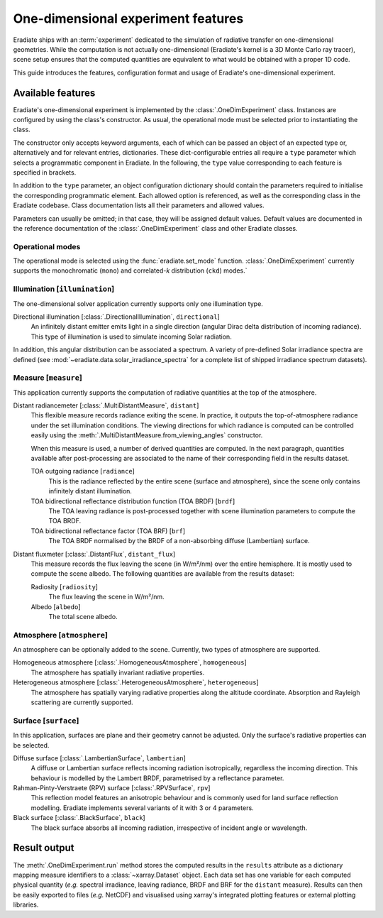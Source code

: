 .. _sec-user_guide-onedim_experiment:

One-dimensional experiment features
===================================

Eradiate ships with an :term:`experiment` dedicated to the simulation of
radiative transfer on one-dimensional geometries. While the computation is not
actually one-dimensional (Eradiate's kernel is a 3D Monte Carlo ray tracer),
scene setup ensures that the computed quantities are equivalent to what would
be obtained with a proper 1D code.

This guide introduces the features, configuration format and usage of Eradiate's
one-dimensional experiment.

.. .. admonition:: Tutorials

..    * Basic usage ⇒ :ref:`sphx_glr_examples_generated_tutorials_experiment_onedim_01_experiment_onedim.py`
..    * Simulations on heterogeneous atmospheres ⇒ :ref:`sphx_glr_examples_generated_tutorials_experiment_onedim_02_onedim_sim_hetero_atm.py`

Available features
------------------

Eradiate's one-dimensional experiment is implemented by the
:class:`.OneDimExperiment` class.
Instances are configured by using the class's constructor. As usual,
the operational mode must be selected prior to instantiating the class.

The constructor only accepts keyword arguments, each of which can be passed an
object of an expected type or, alternatively and for relevant entries,
dictionaries. These dict-configurable entries all require a ``type`` parameter
which selects a programmatic component in Eradiate. In the following, the
``type`` value corresponding to each feature is specified in brackets.

In addition to the ``type`` parameter, an object configuration dictionary should
contain the parameters required to initialise the corresponding programmatic
element. Each allowed option is referenced, as well as the corresponding class
in the Eradiate codebase. Class documentation lists all their parameters and
allowed values.

Parameters can usually be omitted; in that case, they will be assigned
default values. Default values are documented in the reference documentation of
the :class:`.OneDimExperiment` class and other Eradiate classes.

Operational modes
^^^^^^^^^^^^^^^^^

The operational mode is selected using the :func:`eradiate.set_mode` function.
:class:`.OneDimExperiment` currently supports the monochromatic (``mono``) and
correlated-`k` distribution (``ckd``) modes.`

Illumination [``illumination``]
^^^^^^^^^^^^^^^^^^^^^^^^^^^^^^^

The one-dimensional solver application currently supports only one illumination
type.

Directional illumination [:class:`.DirectionalIllumination`, ``directional``]
    An infinitely distant emitter emits light in a single direction (angular
    Dirac delta distribution of incoming radiance). This type of illumination is
    used to simulate incoming Solar radiation.

In addition, this angular distribution can be associated a spectrum.
A variety of pre-defined Solar irradiance spectra are defined (see
:mod:`~eradiate.data.solar_irradiance_spectra` for a complete list of shipped
irradiance spectrum datasets).

Measure [``measure``]
^^^^^^^^^^^^^^^^^^^^^

This application currently supports the computation of radiative quantities at
the top of the atmosphere.

Distant radiancemeter [:class:`.MultiDistantMeasure`, ``distant``]
    This flexible measure records radiance exiting the scene. In practice, it
    outputs the top-of-atmosphere radiance under the set illumination
    conditions. The viewing directions for which radiance is computed can be
    controlled easily using the :meth:`.MultiDistantMeasure.from_viewing_angles`
    constructor.

    When this measure is used, a number of derived quantities are
    computed. In the next paragraph, quantities available after post-processing
    are associated to the name of their corresponding field in the results
    dataset.

    TOA outgoing radiance [``radiance``]
        This is the radiance reflected by the entire scene (surface and
        atmosphere), since the scene only contains infinitely distant
        illumination.

    TOA bidirectional reflectance distribution function (TOA BRDF) [``brdf``]
        The TOA leaving radiance is post-processed together with scene
        illumination parameters to compute the TOA BRDF.

    TOA bidirectional reflectance factor (TOA BRF) [``brf``]
        The TOA BRDF normalised by the BRDF of a non-absorbing
        diffuse (Lambertian) surface.

Distant fluxmeter [:class:`.DistantFlux`, ``distant_flux``]
    This measure records the flux leaving the scene (in W/m²/nm) over the entire
    hemisphere. It is mostly used to compute the scene albedo. The following
    quantities are available from the results dataset:

    Radiosity [``radiosity``]
        The flux leaving the scene in W/m²/nm.

    Albedo [``albedo``]
        The total scene albedo.

Atmosphere [``atmosphere``]
^^^^^^^^^^^^^^^^^^^^^^^^^^^

An atmosphere can be optionally added to the scene. Currently, two types of
atmosphere are supported.

Homogeneous atmosphere [:class:`.HomogeneousAtmosphere`, ``homogeneous``]
    The atmosphere has spatially invariant radiative properties.

Heterogeneous atmosphere [:class:`.HeterogeneousAtmosphere`, ``heterogeneous``]
    The atmosphere has spatially varying radiative properties along the
    altitude coordinate. Absorption and Rayleigh scattering are currently
    supported.

Surface [``surface``]
^^^^^^^^^^^^^^^^^^^^^

In this application, surfaces are plane and their geometry cannot be adjusted.
Only the surface's radiative properties can be selected.

Diffuse surface [:class:`.LambertianSurface`, ``lambertian``]
    A diffuse or Lambertian surface reflects incoming radiation isotropically,
    regardless the incoming direction. This behaviour is modelled by the Lambert
    BRDF, parametrised by a reflectance parameter.

Rahman-Pinty-Verstraete (RPV) surface [:class:`.RPVSurface`, ``rpv``]
    This reflection model features an anisotropic behaviour and is commonly
    used for land surface reflection modelling. Eradiate implements several
    variants of it with 3 or 4 parameters.

Black surface [:class:`.BlackSurface`, ``black``]
    The black surface absorbs all incoming radiation, irrespective of
    incident angle or wavelength.

Result output
-------------

The :meth:`.OneDimExperiment.run` method stores the computed results in the
``results`` attribute as a dictionary mapping measure identifiers to a
:class:`~xarray.Dataset` object. Each data set has one variable for each
computed physical quantity (*e.g.* spectral irradiance, leaving radiance, BRDF
and BRF for the ``distant`` measure). Results can then be easily exported to
files (*e.g.* NetCDF) and visualised using xarray's integrated plotting
features or external plotting libraries.
